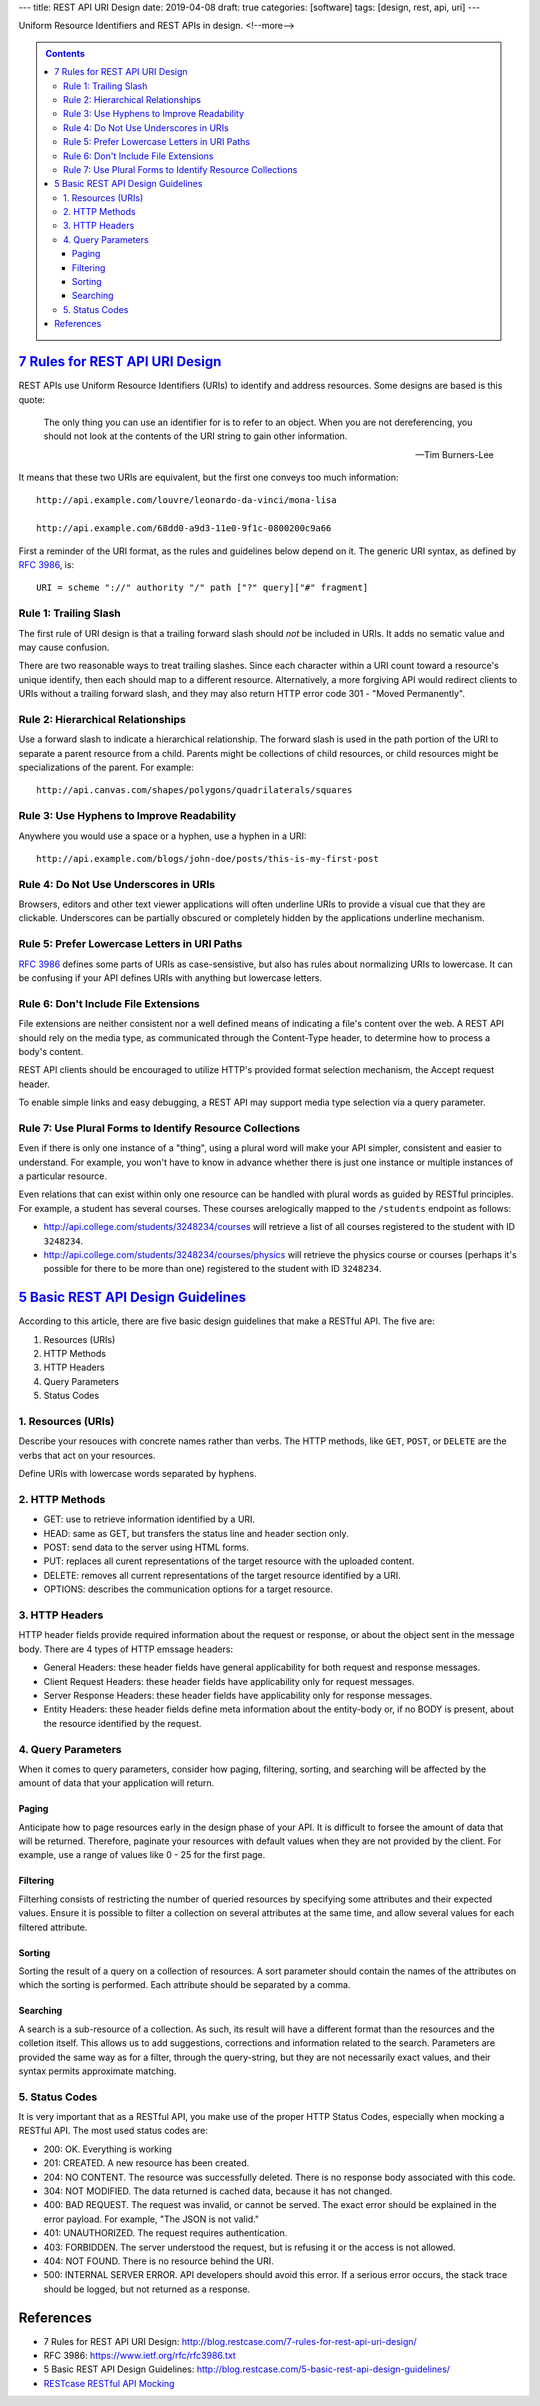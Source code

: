 ---
title: REST API URI Design
date: 2019-04-08
draft: true
categories: [software]
tags: [design, rest, api, uri]
---

Uniform Resource Identifiers and REST APIs in design.
<!--more-->

.. contents:: Contents
   :class: sidebar


**********************************
`7 Rules for REST API URI Design`_
**********************************

REST APIs use Uniform Resource Identifiers (URIs) to identify and address resources. Some designs are based is this quote:

.. pull-quote::

    The only thing you can use an identifier for is to refer to an object. When you are not dereferencing, you should not look at the contents of the URI string to gain other information.

    -- Tim Burners-Lee

It means that these two URIs are equivalent, but the first one conveys too much information::

    http://api.example.com/louvre/leonardo-da-vinci/mona-lisa

    http://api.example.com/68dd0-a9d3-11e0-9f1c-0800200c9a66

First a reminder of the URI format, as the rules and guidelines below depend on it. The generic URI syntax, as defined by `RFC 3986`_, is::

    URI = scheme "://" authority "/" path ["?" query]["#" fragment]

Rule 1: Trailing Slash
**********************

The first rule of URI design is that a trailing forward slash should *not* be included in URIs. It adds no sematic value and may cause confusion.

There are two reasonable ways to treat trailing slashes. Since each character within a URI count toward a resource's unique identify, then each should map to a different resource. Alternatively, a more forgiving API would redirect clients to URIs without a trailing forward slash, and they may also return HTTP error code 301 - "Moved Permanently".

Rule 2: Hierarchical Relationships
**********************************

Use a forward slash to indicate a hierarchical relationship. The forward slash is used in the path portion of the URI to separate a parent resource from a child. Parents might be collections of child resources, or child resources might be specializations of the parent. For example::

    http://api.canvas.com/shapes/polygons/quadrilaterals/squares

Rule 3: Use Hyphens to Improve Readability
******************************************

Anywhere you would use a space or a hyphen, use a hyphen in a URI::

    http://api.example.com/blogs/john-doe/posts/this-is-my-first-post

Rule 4: Do Not Use Underscores in URIs
**************************************

Browsers, editors and other text viewer applications will often underline URIs to provide a visual cue that they are clickable. Underscores can be partially obscured or completely hidden by the applications underline mechanism.

Rule 5: Prefer Lowercase Letters in URI Paths
*********************************************

`RFC 3986`_ defines some parts of URIs as case-sensistive, but also has rules about normalizing URIs to lowercase. It can be confusing if your API defines URIs with anything but lowercase letters.

Rule 6: Don't Include File Extensions
*************************************

File extensions are neither consistent nor a well defined means of indicating a file's content over the web. A REST API should rely on the media type, as communicated through the Content-Type header, to determine how to process a body's content.

REST API clients should be encouraged to utilize HTTP's provided format selection mechanism, the Accept request header.

To enable simple links and easy debugging, a REST API may support media type selection via a query parameter.

Rule 7: Use Plural Forms to Identify Resource Collections
*********************************************************

Even if there is only one instance of a "thing", using a plural word will make your API simpler, consistent and easier to understand. For example, you won't have to know in advance whether there is just one instance or multiple instances of a particular resource.

Even relations that can exist within only one resource can be handled with plural words as guided by RESTful principles. For example, a student has several courses. These courses arelogically mapped to the ``/students`` endpoint as follows:

* http://api.college.com/students/3248234/courses will retrieve a list of all courses registered to the student with ID ``3248234``.
* http://api.college.com/students/3248234/courses/physics will retrieve the physics course or courses (perhaps it's possible for there to be more than one) registered to the student with ID ``3248234``.

*************************************
`5 Basic REST API Design Guidelines`_
*************************************

According to this article, there are five basic design guidelines that make a RESTful API. The five are:

#. Resources (URIs)
#. HTTP Methods
#. HTTP Headers
#. Query Parameters
#. Status Codes

1. Resources (URIs)
*******************

Describe your resouces with concrete names rather than verbs. The HTTP methods, like ``GET``, ``POST``, or ``DELETE`` are the verbs that act on your resources.

Define URIs with lowercase words separated by hyphens.

2. HTTP Methods
***************

* GET: use to retrieve information identified by a URI.
* HEAD: same as GET, but transfers the status line and header section only.
* POST: send data to the server using HTML forms.
* PUT: replaces all curent representations of the target resource with the uploaded content.
* DELETE: removes all current representations of the target resource identified by a URI.
* OPTIONS: describes the communication options for a target resource.


3. HTTP Headers
***************

HTTP header fields provide required information about the request or response, or about the object sent in the message body. There are 4 types of HTTP emssage headers:

* General Headers: these header fields have general applicability for both request and response messages.
* Client Request Headers: these header fields have applicability only for request messages.
* Server Response Headers: these header fields have applicability only for response messages.
* Entity Headers: these header fields define meta information about the entity-body or, if no BODY is present, about the resource identified by the request.

4. Query Parameters
*******************

When it comes to query parameters, consider how paging, filtering, sorting, and searching will be affected by the amount of data that your application will return.

Paging
======

Anticipate how to page resources early in the design phase of your API. It is difficult to forsee the amount of data that will be returned. Therefore, paginate your resources with default values when they are not provided by the client. For example, use a range of values like 0 - 25 for the first page.

Filtering
=========

Filterhing consists of restricting the number of queried resources by specifying some attributes and their expected values. Ensure it is possible to filter a collection on several attributes at the same time, and allow several values for each filtered attribute.

Sorting
=======

Sorting the result of a query on a collection of resources. A sort parameter should contain the names of the attributes on which the sorting is performed. Each attribute should be separated by a comma.

Searching
=========

A search is a sub-resource of a collection. As such, its result will have a different format than the resources and the colletion itself. This allows us to add suggestions, corrections and information related to the search. Parameters are provided the same way as for a filter, through the query-string, but they are not necessarily exact values, and their syntax permits approximate matching.

5. Status Codes
***************

It is very important that as a RESTful API, you make use of the proper HTTP Status Codes, especially when mocking a RESTful API. The most used status codes are:

* 200: OK. Everything is working
* 201: CREATED. A new resource has been created.
* 204: NO CONTENT. The resource was successfully deleted. There is no response body associated with this code.
* 304: NOT MODIFIED. The data returned is cached data, because it has not changed.
* 400: BAD REQUEST. The request was invalid, or cannot be served. The exact error should be explained in the error payload. For example, "The JSON is not valid."
* 401: UNAUTHORIZED. The request requires authentication.
* 403: FORBIDDEN. The server understood the request, but is refusing it or the access is not allowed.
* 404: NOT FOUND. There is no resource behind the URI.
* 500: INTERNAL SERVER ERROR. API developers should avoid this error. If a serious error occurs, the stack trace should be logged, but not returned as a response.


**********
References
**********

* _`7 Rules for REST API URI Design`: http://blog.restcase.com/7-rules-for-rest-api-uri-design/
* _`RFC 3986`: https://www.ietf.org/rfc/rfc3986.txt
* _`5 Basic REST API Design Guidelines`: http://blog.restcase.com/5-basic-rest-api-design-guidelines/
* `RESTcase RESTful API Mocking <http://www.restcase.com/>`_
